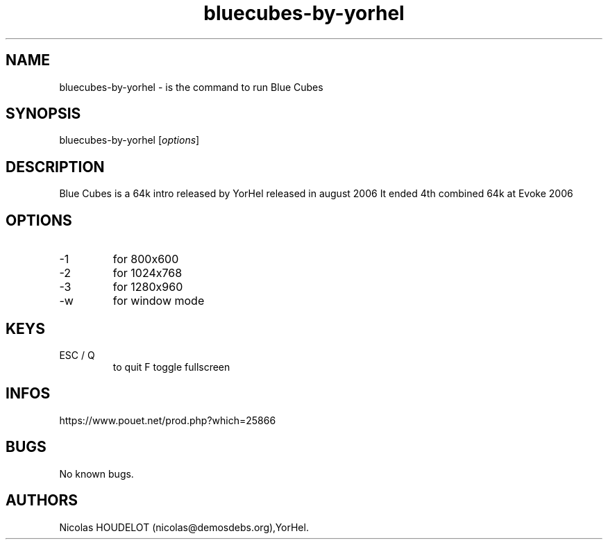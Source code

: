.\" Automatically generated by Pandoc 3.1.3
.\"
.\" Define V font for inline verbatim, using C font in formats
.\" that render this, and otherwise B font.
.ie "\f[CB]x\f[]"x" \{\
. ftr V B
. ftr VI BI
. ftr VB B
. ftr VBI BI
.\}
.el \{\
. ftr V CR
. ftr VI CI
. ftr VB CB
. ftr VBI CBI
.\}
.TH "bluecubes-by-yorhel" "6" "2024-03-19" "Blue Cubes User Manuals" ""
.hy
.SH NAME
.PP
bluecubes-by-yorhel - is the command to run Blue Cubes
.SH SYNOPSIS
.PP
bluecubes-by-yorhel [\f[I]options\f[R]]
.SH DESCRIPTION
.PP
Blue Cubes is a 64k intro released by YorHel released in august 2006 It
ended 4th combined 64k at Evoke 2006
.SH OPTIONS
.TP
-1
for 800x600
.TP
-2
for 1024x768
.TP
-3
for 1280x960
.TP
-w
for window mode
.SH KEYS
.TP
ESC / Q
to quit F
toggle fullscreen
.SH INFOS
.PP
https://www.pouet.net/prod.php?which=25866
.SH BUGS
.PP
No known bugs.
.SH AUTHORS
Nicolas HOUDELOT (nicolas\[at]demosdebs.org),YorHel.
